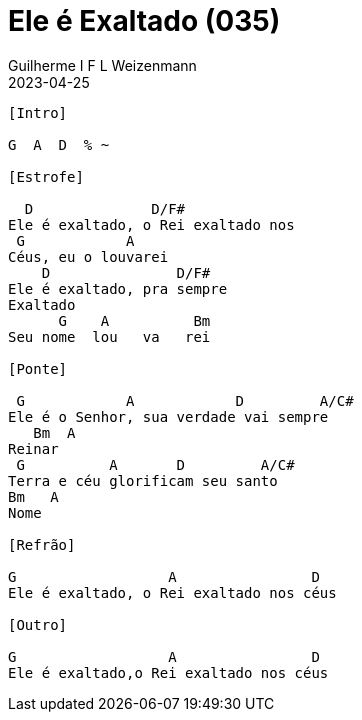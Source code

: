 = Ele é Exaltado (035)
Guilherme I F L Weizenmann
2023-04-25
:artista: Hinário Adventista 7º Dia (2022)
:tom: F
:compasso: 4/4
:dedilhado: P I MA I
:batida: não dãrãgãdã
:instrumentos: violão
:jbake-type: chords
:jbake-tags: Louvor, HASD, 2022

----

[Intro]

G  A  D  % ~

[Estrofe]

  D              D/F#
Ele é exaltado, o Rei exaltado nos
 G            A
Céus, eu o louvarei
    D               D/F#
Ele é exaltado, pra sempre
Exaltado
      G    A          Bm
Seu nome  lou   va   rei

[Ponte]

 G            A            D         A/C#
Ele é o Senhor, sua verdade vai sempre
   Bm  A
Reinar
 G          A       D         A/C#
Terra e céu glorificam seu santo
Bm   A
Nome

[Refrão]

G                  A                D
Ele é exaltado, o Rei exaltado nos céus

[Outro]

G                  A                D
Ele é exaltado,o Rei exaltado nos céus
----



++++
<!--
[Estrofe]

F               F/A              Bb       Dm7     C/E
Ele é exaltado, o Rei é exaltado nos céus eu o lou__va_rei
F                 F/A                 Bb  C/Bb C7(4)      C7  D7(4)
Ele é exaltado, pra sempre exaltado o Seu no__me       lou____va__rei

[Refrão]

Gm      Bb    C7(4)      C7          F      Am7         Dm
Ele     é o Se_nhor           Sua verdade vai sempre rei__nar
Gm7   Bb    C              F         C/E  D7(4)  D7
Ter__ra e  céus         glorificam Seu Santo no____me

[Outro]

Gm7       F/A    Bb      C7(4)     F    Bb/F      C/F
Ele é exaltado, o Rei é exaltado nos céus
Dm  Dm7
Céus
Gm7       F/A    Bb      C7(4)     F
Ele é exaltado, o Rei é exaltado nos céus
-->
++++
